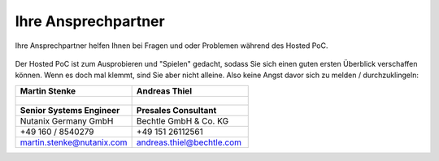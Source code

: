 .. _trainer:

---------------------
Ihre Ansprechpartner
---------------------

Ihre Ansprechpartner helfen Ihnen bei Fragen und oder Problemen während des Hosted PoC. 

.. figure:: images/bootcamp.png

Der Hosted PoC ist zum Ausprobieren und "Spielen" gedacht, sodass Sie sich einen guten ersten Überblick verschaffen können. 
Wenn es doch mal klemmt, sind Sie aber nicht alleine. Also keine Angst davor sich zu melden / durchzuklingeln:

.. list-table::
   :widths: 40 40
   :header-rows: 1

   * - **Martin Stenke**
     - **Andreas Thiel**
   * - .. figure:: images/MStenke.png
     - .. figure:: images/person.png
   * - **Senior Systems Engineer**
     - **Presales Consultant**
   * - Nutanix Germany GmbH
     - Bechtle GmbH & Co. KG
   * - +49 160 / 8540279
     - +49 151 26112561 
   * - martin.stenke@nutanix.com
     - andreas.thiel@bechtle.com
   
   
